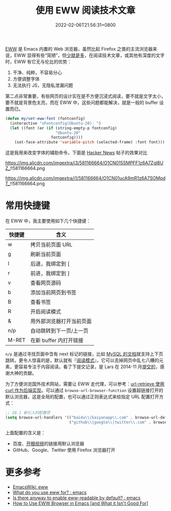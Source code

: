 #+TITLE: 使用 EWW 阅读技术文章
#+DATE: 2022-02-06T21:56:31+0800
#+LASTMOD: 2022-02-11T23:52:48+0800
#+TAGS[]: eww

[[https://www.gnu.org/software/emacs/manual/html_mono/eww.html][EWW]] 是 Emacs 内置的 Web 浏览器，虽然比起 Firefox 之类的主流浏览器来说，EWW 显得有些“简陋”，但[[https://baike.baidu.com/item/少即是多/8634644][少就是多]]，在阅读技术文章，或其他有深度的文字时，EWW 有它无与伦比的优势：
1. 干净、纯粹，不容易分心
2. 方便调整字体
3. 无法执行 JS，无隐私泄漏问题

第二点非常重要，有些网页的设计实在是不方便沉浸式阅读，要不就是文字太小，要不就是背景色太亮，而在 EWW 中，这些问题都能解决，就是一般的 buffer 设置而已。

#+BEGIN_SRC emacs-lisp
(defun my/set-eww-font (fontconfig)
  (interactive "sFontconfig(Ubuntu-20): ")
  (let ((font (or (if (string-empty-p fontconfig)
                      "Ubuntu-20"
                    fontconfig))))
    (set-face-attribute 'variable-pitch (selected-frame) :font font)))
#+END_SRC
这是我用来改变字体的辅助命令，下面是 [[https://news.ycombinator.com/item?id=30221187][Hacker News]] 帖子的效果对比

#+CAPTION: 在 Firefox 中的 UI
https://img.alicdn.com/imgextra/i3/581166664/O1CN015SMPFF1z6A7Zgl8UZ_!!581166664.png

#+CAPTION: 在 EWW 中的 UI
https://img.alicdn.com/imgextra/i1/581166664/O1CN01ucA9mR1z6A7SOMpdT_!!581166664.png

* 常用快捷键
在 EWW 中，我主要使用如下几个快捷键：
| 快捷键 | 含义                     |
|--------+--------------------------|
| w      | 拷贝当前页面 URL         |
| g      | 刷新当前页面             |
| l      | 后退，我绑定到 [         |
| r      | 前进，我绑定到 ]         |
| v      | 查看网页源码             |
| b      | 添加当前网页到书签       |
| B      | 查看书签                 |
| R      | 开启阅读模式             |
| &      | 用外部浏览器打开当前页面 |
| n/p    | 自动跳转到下一页/上一页  |
| M-RET  | 在新 buffer 内打开链接   |

=n/p= 是通过寻找页面中含有 next 标记的链接，比如 [[https://dev.mysql.com/doc/internals/en/files-in-innodb-sources.html][MySQL 的文档]]就支持上下页跳转。更令人惊喜的是，默认就有『[[https://www.zhihu.com/question/19905949][阅读模式]]』，它可以去掉网页中乱七八糟的元素，更容易专注于内容阅读。看了下提交记录，是 Lars 在 2014-11 月[[https://github.com/emacs-mirror/emacs/commit/2e8259b044fda2a6424b71eb8368cafa2fa6d86e][提交的]]，感谢大神的贡献。

为了方便浏览国外技术网站，需要让 EWW 走代理，可以参考：[[/post/007][url-retrieve 使用 curl 作为后端实现]]。可以通过 =browse-url-browser-function= 设置超链接打开的默认浏览器，这是全局的配置，也可以通过正则表达式来给指定 URL 配置打开方式：
#+BEGIN_SRC emacs-lisp
;; 28.1 新引入的配置项
(setq browse-url-handlers '(("baidu\\|kaiyanapp\\.com" . browse-url-default-browser)
                            ("github\\|google\\|twitter\\.com" . browse-url-firefox)))
#+END_SRC
上面配置的含义是：
- 百度、[[https://home.eyepetizer.net/][开眼视频]]的链接用默认浏览器
- GitHub、Google、Twitter 使用 Firefox 浏览器打开

* 更多参考
- [[https://www.emacswiki.org/emacs/eww][EmacsWiki: eww]]
- [[https://www.reddit.com/r/emacs/comments/6yn8lo/what_do_you_use_eww_for/][What do you use eww for? : emacs]]
- [[https://www.reddit.com/r/emacs/comments/a1d05q/is_there_anyway_to_enable_ewwreadable_by_default/][Is there anyway to enable eww-readable by default? : emacs]]
- [[https://readingworldmagazine.com/emacs/2022-01-24-how-to-use-eww-browser-in-emacs/][How to Use EWW Browser in Emacs [and What it Isn't Good For]]]
